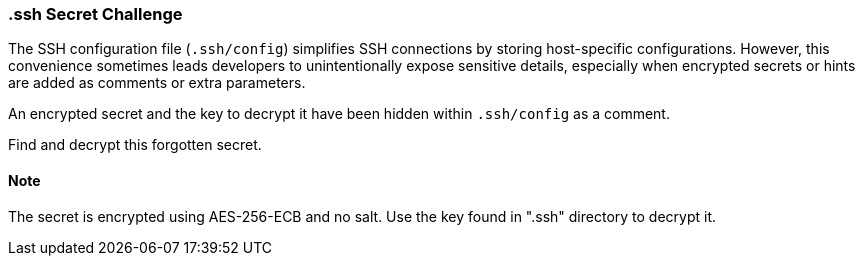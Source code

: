 === .ssh Secret Challenge

The SSH configuration file (`.ssh/config`) simplifies SSH connections by storing host-specific configurations. However, this convenience sometimes leads developers to unintentionally expose sensitive details, especially when encrypted secrets or hints are added as comments or extra parameters.

An encrypted secret and the key to decrypt it have been hidden within `.ssh/config` as a comment.

Find and decrypt this forgotten secret.

==== Note
The secret is encrypted using AES-256-ECB and no salt. Use the key found in ".ssh" directory to decrypt it.

